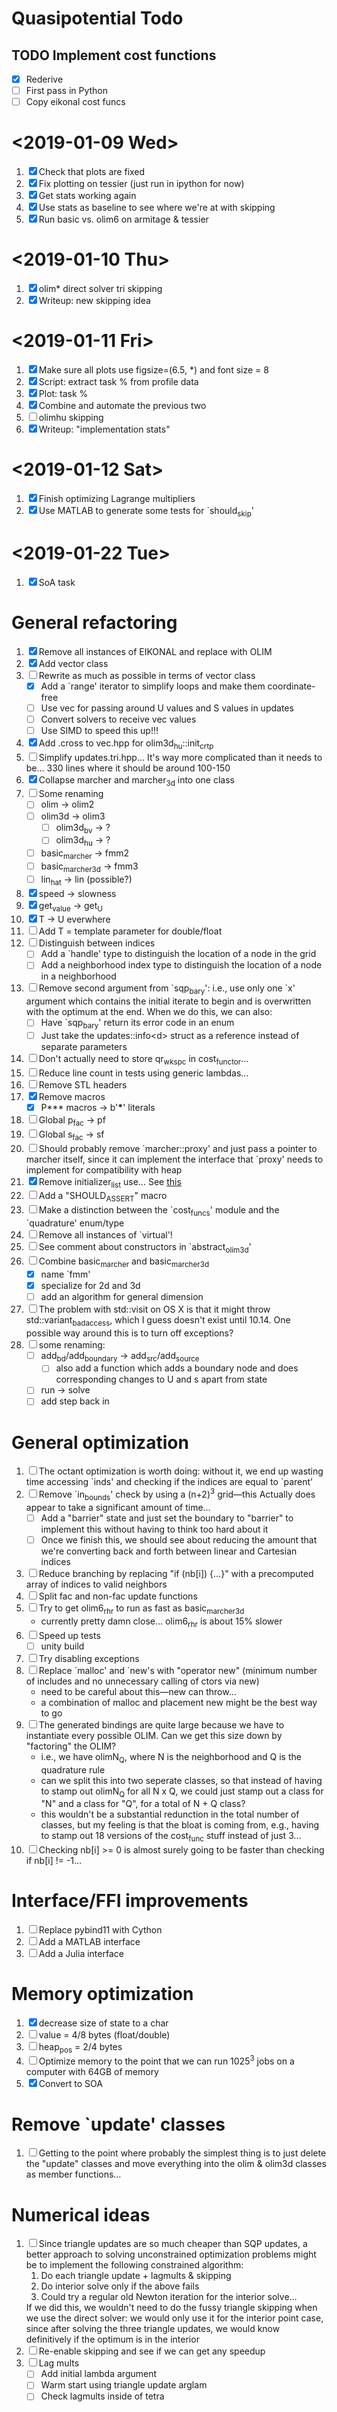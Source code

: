 * Quasipotential Todo
** TODO Implement cost functions
   - [X] Rederive
   - [ ] First pass in Python
   - [ ] Copy eikonal cost funcs

* <2019-01-09 Wed>
  1. [X] Check that plots are fixed
  2. [X] Fix plotting on tessier (just run in ipython for now)
  3. [X] Get stats working again
  4. [X] Use stats as baseline to see where we're at with skipping
  5. [X] Run basic vs. olim6 on armitage & tessier

* <2019-01-10 Thu>
  1. [X] olim* direct solver tri skipping
  2. [X] Writeup: new skipping idea

* <2019-01-11 Fri>
  1. [X] Make sure all plots use figsize=(6.5, *) and font size = 8
  2. [X] Script: extract task % from profile data
  3. [X] Plot: task %
  4. [X] Combine and automate the previous two
  5. [ ] olimhu skipping
  6. [X] Writeup: "implementation stats"

* <2019-01-12 Sat>
  1. [X] Finish optimizing Lagrange multipliers
  2. [X] Use MATLAB to generate some tests for `should_skip'

* <2019-01-22 Tue>
  1. [X] SoA task

* General refactoring
  1. [X] Remove all instances of EIKONAL and replace with OLIM
  2. [X] Add vector class
  3. [-] Rewrite as much as possible in terms of vector class
     - [X] Add a `range' iterator to simplify loops and make them
       coordinate-free
     - [ ] Use vec for passing around U values and S values in updates
     - [ ] Convert solvers to receive vec values
     - [ ] Use SIMD to speed this up!!!
  4. [X] Add .cross to vec.hpp for olim3d_hu::init_crtp
  5. [ ] Simplify updates.tri.hpp... It's way more complicated than it
     needs to be... 330 lines where it should be around 100-150
  6. [X] Collapse marcher and marcher_3d into one class
  7. [ ] Some renaming
     - [ ] olim -> olim2
     - [ ] olim3d -> olim3
       - [ ] olim3d_bv -> ?
       - [ ] olim3d_hu -> ?
     - [ ] basic_marcher -> fmm2
     - [ ] basic_marcher_3d -> fmm3
     - [ ] lin_hat -> lin (possible?)
  8. [X] speed -> slowness
  9. [X] get_value -> get_U
  10. [X] T -> U everwhere
  11. [ ] Add T = template parameter for double/float
  12. [ ] Distinguish between indices
      - [ ] Add a `handle' type to distinguish the location of a node
        in the grid
      - [ ] Add a neighborhood index type to distinguish the location
        of a node in a neighborhood
  13. [ ] Remove second argument from `sqp_bary': i.e., use only one
      `x' argument which contains the initial iterate to begin and is
      overwritten with the optimum at the end. When we do this, we can
      also:
      - [ ] Have `sqp_bary' return its error code in an enum
      - [ ] Just take the updates::info<d> struct as a reference
        instead of separate parameters
  14. [ ] Don't actually need to store qr_wkspc in cost_functor...
  15. [ ] Reduce line count in tests using generic lambdas...
  16. [ ] Remove STL headers
  17. [X] Remove macros
      - [X] P*** macros -> b'***' literals
  18. [ ] Global p_fac -> pf
  19. [ ] Global s_fac -> sf
  20. [ ] Should probably remove `marcher::proxy' and just pass a
      pointer to marcher itself, since it can implement the interface
      that `proxy' needs to implement for compatibility with heap
  21. [X] Remove initializer_list use... See [[https://stackoverflow.com/questions/36265128/initialize-stdarray-by-parameter-pack-from-arbitrary-index][this]]
  22. [ ] Add a "SHOULD_ASSERT" macro
  23. [ ] Make a distinction between the `cost_funcs' module and the
      `quadrature' enum/type
  24. [ ] Remove all instances of `virtual'!
  25. [ ] See comment about constructors in `abstract_olim3d'
  26. [-] Combine basic_marcher and basic_marcher_3d
      - [X] name `fmm'
      - [X] specialize for 2d and 3d
      - [ ] add an algorithm for general dimension
  27. [ ] The problem with std::visit on OS X is that it might throw
      std::variant_bad_access, which I guess doesn't exist until
      10.14. One possible way around this is to turn off exceptions?
  28. [ ] some renaming:
      - [ ] add_bd/add_boundary -> add_src/add_source
        - [ ] also add a function which adds a boundary node and does
          corresponding changes to U and s apart from state
      - [ ] run -> solve
      - [ ] add step back in

* General optimization
  1. [ ] The octant optimization is worth doing: without it, we end up
     wasting time accessing `inds' and checking if the indices are
     equal to `parent'
  2. [ ] Remove `in_bounds' check by using a (n+2)^3 grid---this
     Actually does appear to take a significant amount of time...
     - [ ] Add a "barrier" state and just set the boundary to
       "barrier" to implement this without having to think too hard
       about it
     - [ ] Once we finish this, we should see about reducing the
       amount that we're converting back and forth between linear and
       Cartesian indices
  3. [ ] Reduce branching by replacing "if (nb[i]) {...}" with a
     precomputed array of indices to valid neighbors
  4. [ ] Split fac and non-fac update functions
  5. [ ] Try to get olim6_rhr to run as fast as basic_marcher_3d
     - currently pretty damn close... olim6_rhr is about 15% slower
  6. [ ] Speed up tests
     - [ ] unity build
  7. [ ] Try disabling exceptions
  8. [ ] Replace `malloc' and `new's with "operator new" (minimum
     number of includes and no unnecessary calling of ctors via new)
     - need to be careful about this---new can throw...
     - a combination of malloc and placement new might be the best way
       to go
  9. [ ] The generated bindings are quite large because we have to
     instantiate every possible OLIM. Can we get this size down by
     "factoring" the OLIM?
     - i.e., we have olimN_Q, where N is the neighborhood and Q is the
       quadrature rule
     - can we split this into two seperate classes, so that instead of
       having to stamp out olimN_Q for all N x Q, we could just stamp
       out a class for "N" and a class for "Q", for a total of N + Q
       class?
     - this wouldn't be a substantial redunction in the total number
       of classes, but my feeling is that the bloat is coming from,
       e.g., having to stamp out 18 versions of the cost_func stuff
       instead of just 3...
  10. [ ] Checking nb[i] >= 0 is almost surely going to be faster than
      checking if nb[i] != -1...

* Interface/FFI improvements
  1. [ ] Replace pybind11 with Cython
  2. [ ] Add a MATLAB interface
  3. [ ] Add a Julia interface

* Memory optimization
  1. [X] decrease size of state to a char
  2. [ ] value = 4/8 bytes (float/double)
  3. [ ] heap_pos = 2/4 bytes
  4. [ ] Optimize memory to the point that we can run 1025^3 jobs on a
     computer with 64GB of memory
  5. [X] Convert to SOA

* Remove `update' classes
  1. [ ] Getting to the point where probably the simplest thing is to
     just delete the "update" classes and move everything into the
     olim & olim3d classes as member functions...

* Numerical ideas
  1. [ ] Since triangle updates are so much cheaper than SQP updates,
     a better approach to solving unconstrained optimization problems
     might be to implement the following constrained algorithm:
     1) Do each triangle update + lagmults & skipping
     2) Do interior solve only if the above fails
     3) Could try a regular old Newton iteration for the interior solve...
     If we did this, we wouldn't need to do the fussy triangle
     skipping when we use the direct solver: we would only use it for
     the interior point case, since after solving the three triangle
     updates, we would know definitively if the optimum is in the
     interior
  2. [ ] Re-enable skipping and see if we can get any speedup
  3. [ ] Lag mults
     - [ ] Add initial lambda argument
     - [ ] Warm start using triangle update arglam
     - [ ] Check lagmults inside of tetra

# Local Variables:
# indent-tabs-mode: nil
# End:
